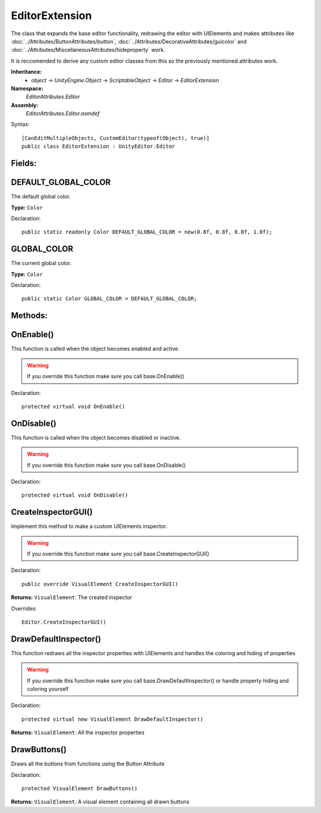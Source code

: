 EditorExtension
===============

The class that expands the base editor functionality, redrawing the editor with UIElements and makes attributes like 
:doc:`../Attributes/ButtonAttributes/button`, :doc:`../Attributes/DecorativeAttributes/guicolor` and :doc:`../Attributes/MiscellaneousAttributes/hideproperty` work.

It is reccomended to derive any custom editor classes from this so the previously mentioned attributes work.

**Inheritance:**
	- *object* -> *UnityEngine.Object* -> *ScriptableObject* -> *Editor* -> *EditorExtension*

**Namespace:** 
	*EditorAttributes.Editor*
	
**Assembly:**
	*EditorAttributes.Editor.asmdef*
	
Syntax::

	[CanEditMultipleObjects, CustomEditor(typeof(Object), true)]
	public class EditorExtension : UnityEditor.Editor

Fields:
-------

DEFAULT_GLOBAL_COLOR
--------------------

The default global color.

**Type:** ``Color``

Declaration::

	public static readonly Color DEFAULT_GLOBAL_COLOR = new(0.8f, 0.8f, 0.8f, 1.0f);

GLOBAL_COLOR
------------

The current global color.

**Type:** ``Color``

Declaration::

	public static Color GLOBAL_COLOR = DEFAULT_GLOBAL_COLOR;

Methods:
--------

OnEnable()
----------

This function is called when the object becomes enabled and active.

.. warning::
	If you override this function make sure you call base.OnEnable()

Declaration::

	protected virtual void OnEnable()

OnDisable()
----------

This function is called when the object becomes disabled or inactive.

.. warning::
	If you override this function make sure you call base.OnDisable()

Declaration::

	protected virtual void OnDisable()
	
CreateInspectorGUI()
--------------------

Implement this method to make a custom UIElements inspector.

.. warning::
	If you override this function make sure you call base.CreateInspectorGUI()

Declaration::

	public override VisualElement CreateInspectorGUI()
	
**Returns:** ``VisualElement``: The created inspector
	
Overrides::

	Editor.CreateInspectorGUI()

DrawDefaultInspector()
----------------------

This function redraws all the inspector properties with UIElements and handles the coloring and hiding of properties

.. warning::
	If you override this function make sure you call base.DrawDefaultInspector() or handle property hiding and coloring yourself
	
Declaration::

	protected virtual new VisualElement DrawDefaultInspector()
	
**Returns:** ``VisualElement``: All the inspector properties
	
DrawButtons()
-------------

Draws all the buttons from functions using the Button Attribute

Declaration::

	protected VisualElement DrawButtons()
	
**Returns:** ``VisualElement``: A visual element containing all drawn buttons
